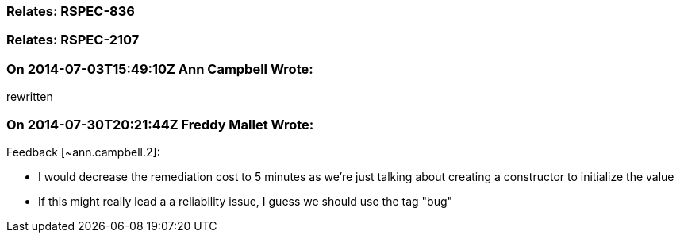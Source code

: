 === Relates: RSPEC-836

=== Relates: RSPEC-2107

=== On 2014-07-03T15:49:10Z Ann Campbell Wrote:
rewritten

=== On 2014-07-30T20:21:44Z Freddy Mallet Wrote:
Feedback [~ann.campbell.2]:

* I would decrease the remediation cost to 5 minutes as we're just talking about creating a constructor to initialize the value
* If this might really lead a a reliability issue, I guess we should use the tag "bug"

